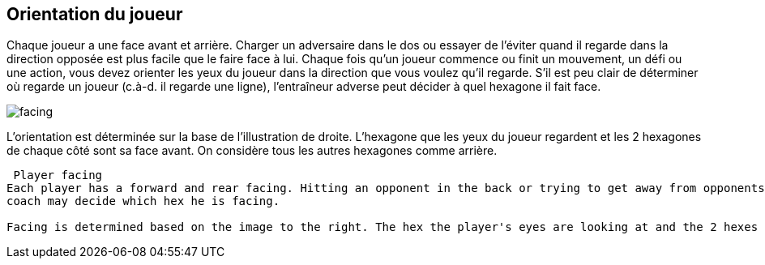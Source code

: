 == Orientation du joueur
Chaque joueur a une face avant et arrière. Charger un adversaire dans le dos ou essayer de l'éviter quand il regarde dans la direction opposée est plus facile que le faire face à lui. Chaque fois qu'un joueur commence ou finit un mouvement, un défi ou une action, vous devez orienter les yeux du joueur dans la direction que vous voulez qu'il regarde. S'il est peu clair de déterminer où regarde un joueur (c.à-d. il regarde une ligne), l'entraîneur adverse peut décider à quel hexagone il fait face.

[.right.text-center]
image::images/playerFacing.jpg[facing]
L'orientation est déterminée sur la base de l'illustration de droite. L’hexagone que les yeux du joueur regardent et les 2 hexagones de chaque côté sont sa face avant. On considère tous les autres hexagones comme arrière.

----
 Player facing
Each player has a forward and rear facing. Hitting an opponent in the back or trying to get away from opponents looking the other way is easier to do than going head to head. Whenever a player starts or finishes any move, challenge or action, you must face the eyes of the player looking in the direction of the facing you want him to have. If it is unclear which way a player is facing (i.e. he is looking on a line), the opposing
coach may decide which hex he is facing.

Facing is determined based on the image to the right. The hex the player's eyes are looking at and the 2 hexes to each side of it are his front facing hexes. All other hexes are considered rear facing.
----
